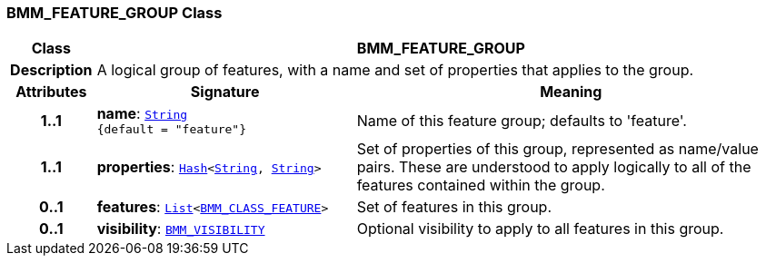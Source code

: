 === BMM_FEATURE_GROUP Class

[cols="^1,3,5"]
|===
h|*Class*
2+^h|*BMM_FEATURE_GROUP*

h|*Description*
2+a|A logical group of features, with a name and set of properties that applies to the group.

h|*Attributes*
^h|*Signature*
^h|*Meaning*

h|*1..1*
|*name*: `link:/releases/BASE/{lang_release}/foundation_types.html#_string_class[String^] +
{default{nbsp}={nbsp}"feature"}`
a|Name of this feature group; defaults to 'feature'.

h|*1..1*
|*properties*: `link:/releases/BASE/{lang_release}/foundation_types.html#_hash_class[Hash^]<link:/releases/BASE/{lang_release}/foundation_types.html#_string_class[String^], link:/releases/BASE/{lang_release}/foundation_types.html#_string_class[String^]>`
a|Set of properties of this group, represented as name/value pairs. These are understood to apply logically to all of the features contained within the group.

h|*0..1*
|*features*: `link:/releases/BASE/{lang_release}/foundation_types.html#_list_class[List^]<<<_bmm_class_feature_class,BMM_CLASS_FEATURE>>>`
a|Set of features in this group.

h|*0..1*
|*visibility*: `<<_bmm_visibility_class,BMM_VISIBILITY>>`
a|Optional visibility to apply to all features in this group.
|===
